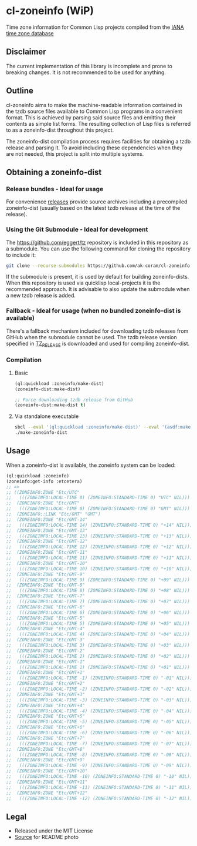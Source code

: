 * cl-zoneinfo (WiP)

#+begin_html
<div align="center">
  <a href="https://upload.wikimedia.org/wikipedia/commons/6/6c/%ED%98%BC%EC%9D%BC%EA%B0%95%EB%A6%AC%EC%97%AD%EB%8C%80%EA%B5%AD%EB%8F%84%EC%A7%80%EB%8F%84_%28%EA%B7%9C%EC%9E%A5%EA%B0%81_%EC%86%8C%EC%9E%A5%EB%B3%B8%29.jpg" target="_blank">
    <img src="https://upload.wikimedia.org/wikipedia/commons/thumb/6/6c/%ED%98%BC%EC%9D%BC%EA%B0%95%EB%A6%AC%EC%97%AD%EB%8C%80%EA%B5%AD%EB%8F%84%EC%A7%80%EB%8F%84_%28%EA%B7%9C%EC%9E%A5%EA%B0%81_%EC%86%8C%EC%9E%A5%EB%B3%B8%29.jpg/512px-%ED%98%BC%EC%9D%BC%EA%B0%95%EB%A6%AC%EC%97%AD%EB%8C%80%EA%B5%AD%EB%8F%84%EC%A7%80%EB%8F%84_%28%EA%B7%9C%EC%9E%A5%EA%B0%81_%EC%86%8C%EC%9E%A5%EB%B3%B8%29.jpg" width="294" height="276">
  </a>
</div>
<p align="center">
  <a href="https://github.com/ak-coram/cl-zoneinfo/actions">
    <img alt="Build Status" src="https://github.com/ak-coram/cl-zoneinfo/workflows/CI/badge.svg" />
  </a>
</p>
#+end_html

Time zone information for Common Lisp projects compiled from the [[https://www.iana.org/time-zones][IANA time zone database]]

** Disclaimer

The current implementation of this library is incomplete and prone to
breaking changes. It is not recommended to be used for anything.

** Outline

cl-zoneinfo aims to make the machine-readable information contained in
the tzdb source files available to Common Lisp programs in a
convenient format. This is achieved by parsing said source files and
emitting their contents as simple list forms. The resulting collection
of Lisp files is referred to as a zoneinfo-dist throughout this
project.

The zoneinfo-dist compilation process requires facilities for
obtaining a tzdb release and parsing it. To avoid including these
dependencies when they are not needed, this project is split into
multiple systems.

** Obtaining a zoneinfo-dist

*** Release bundles - Ideal for usage

For convenience [[https://github.com/ak-coram/cl-zoneinfo/releases/][releases]] provide source archives including a
precompiled zoneinfo-dist (usually based on the latest tzdb release at
the time of the release).

*** Using the Git Submodule - Ideal for development

The https://github.com/eggert/tz repository is included in this
repository as a submodule. You can use the following command for
cloning the repository to include it:

#+begin_src sh
  git clone --recurse-submodules https://github.com/ak-coram/cl-zoneinfo.git
#+end_src

If the submodule is present, it is used by default for building
zoneinfo-dists. When this repository is used via quicklisp
local-projects it is the recommended approach. It is advisable to also
update the submodule when a new tzdb release is added.

*** Fallback - Ideal for usage (when no bundled zoneinfo-dist is available)

There's a fallback mechanism included for downloading tzdb releases
from GitHub when the submodule cannot be used. The tzdb release
version specified in [[https://github.com/ak-coram/cl-zoneinfo/blob/main/TZ_RELEASE][TZ_RELEASE]] is downloaded and used for compiling
zoneinfo-dist.

*** Compilation

**** Basic

#+begin_src lisp
  (ql:quickload :zoneinfo/make-dist)
  (zoneinfo-dist:make-dist)

  ;; Force downloading tzdb release from GitHub
  (zoneinfo-dist:make-dist t)
#+end_src

**** Via standalone executable

#+begin_src sh
  sbcl --eval '(ql:quickload :zoneinfo/make-dist)' --eval '(asdf:make :zoneinfo/make-dist)'
  ./make-zoneinfo-dist
#+end_src

** Usage

When a zoneinfo-dist is available, the zoneinfo system can be loaded:

#+begin_src lisp
  (ql:quickload :zoneinfo)
  (zoneinfo:get-info :etcetera)
  ;; =>
  ;; ((ZONEINFO:ZONE "Etc/UTC"
  ;;   (((ZONEINFO:LOCAL-TIME 0) (ZONEINFO:STANDARD-TIME 0) "UTC" NIL)))
  ;;  (ZONEINFO:ZONE "Etc/GMT"
  ;;   (((ZONEINFO:LOCAL-TIME 0) (ZONEINFO:STANDARD-TIME 0) "GMT" NIL)))
  ;;  (ZONEINFO::LINK "Etc/GMT" "GMT")
  ;;  (ZONEINFO:ZONE "Etc/GMT-14"
  ;;   (((ZONEINFO:LOCAL-TIME 14) (ZONEINFO:STANDARD-TIME 0) "+14" NIL)))
  ;;  (ZONEINFO:ZONE "Etc/GMT-13"
  ;;   (((ZONEINFO:LOCAL-TIME 13) (ZONEINFO:STANDARD-TIME 0) "+13" NIL)))
  ;;  (ZONEINFO:ZONE "Etc/GMT-12"
  ;;   (((ZONEINFO:LOCAL-TIME 12) (ZONEINFO:STANDARD-TIME 0) "+12" NIL)))
  ;;  (ZONEINFO:ZONE "Etc/GMT-11"
  ;;   (((ZONEINFO:LOCAL-TIME 11) (ZONEINFO:STANDARD-TIME 0) "+11" NIL)))
  ;;  (ZONEINFO:ZONE "Etc/GMT-10"
  ;;   (((ZONEINFO:LOCAL-TIME 10) (ZONEINFO:STANDARD-TIME 0) "+10" NIL)))
  ;;  (ZONEINFO:ZONE "Etc/GMT-9"
  ;;   (((ZONEINFO:LOCAL-TIME 9) (ZONEINFO:STANDARD-TIME 0) "+09" NIL)))
  ;;  (ZONEINFO:ZONE "Etc/GMT-8"
  ;;   (((ZONEINFO:LOCAL-TIME 8) (ZONEINFO:STANDARD-TIME 0) "+08" NIL)))
  ;;  (ZONEINFO:ZONE "Etc/GMT-7"
  ;;   (((ZONEINFO:LOCAL-TIME 7) (ZONEINFO:STANDARD-TIME 0) "+07" NIL)))
  ;;  (ZONEINFO:ZONE "Etc/GMT-6"
  ;;   (((ZONEINFO:LOCAL-TIME 6) (ZONEINFO:STANDARD-TIME 0) "+06" NIL)))
  ;;  (ZONEINFO:ZONE "Etc/GMT-5"
  ;;   (((ZONEINFO:LOCAL-TIME 5) (ZONEINFO:STANDARD-TIME 0) "+05" NIL)))
  ;;  (ZONEINFO:ZONE "Etc/GMT-4"
  ;;   (((ZONEINFO:LOCAL-TIME 4) (ZONEINFO:STANDARD-TIME 0) "+04" NIL)))
  ;;  (ZONEINFO:ZONE "Etc/GMT-3"
  ;;   (((ZONEINFO:LOCAL-TIME 3) (ZONEINFO:STANDARD-TIME 0) "+03" NIL)))
  ;;  (ZONEINFO:ZONE "Etc/GMT-2"
  ;;   (((ZONEINFO:LOCAL-TIME 2) (ZONEINFO:STANDARD-TIME 0) "+02" NIL)))
  ;;  (ZONEINFO:ZONE "Etc/GMT-1"
  ;;   (((ZONEINFO:LOCAL-TIME 1) (ZONEINFO:STANDARD-TIME 0) "+01" NIL)))
  ;;  (ZONEINFO:ZONE "Etc/GMT+1"
  ;;   (((ZONEINFO:LOCAL-TIME -1) (ZONEINFO:STANDARD-TIME 0) "-01" NIL)))
  ;;  (ZONEINFO:ZONE "Etc/GMT+2"
  ;;   (((ZONEINFO:LOCAL-TIME -2) (ZONEINFO:STANDARD-TIME 0) "-02" NIL)))
  ;;  (ZONEINFO:ZONE "Etc/GMT+3"
  ;;   (((ZONEINFO:LOCAL-TIME -3) (ZONEINFO:STANDARD-TIME 0) "-03" NIL)))
  ;;  (ZONEINFO:ZONE "Etc/GMT+4"
  ;;   (((ZONEINFO:LOCAL-TIME -4) (ZONEINFO:STANDARD-TIME 0) "-04" NIL)))
  ;;  (ZONEINFO:ZONE "Etc/GMT+5"
  ;;   (((ZONEINFO:LOCAL-TIME -5) (ZONEINFO:STANDARD-TIME 0) "-05" NIL)))
  ;;  (ZONEINFO:ZONE "Etc/GMT+6"
  ;;   (((ZONEINFO:LOCAL-TIME -6) (ZONEINFO:STANDARD-TIME 0) "-06" NIL)))
  ;;  (ZONEINFO:ZONE "Etc/GMT+7"
  ;;   (((ZONEINFO:LOCAL-TIME -7) (ZONEINFO:STANDARD-TIME 0) "-07" NIL)))
  ;;  (ZONEINFO:ZONE "Etc/GMT+8"
  ;;   (((ZONEINFO:LOCAL-TIME -8) (ZONEINFO:STANDARD-TIME 0) "-08" NIL)))
  ;;  (ZONEINFO:ZONE "Etc/GMT+9"
  ;;   (((ZONEINFO:LOCAL-TIME -9) (ZONEINFO:STANDARD-TIME 0) "-09" NIL)))
  ;;  (ZONEINFO:ZONE "Etc/GMT+10"
  ;;   (((ZONEINFO:LOCAL-TIME -10) (ZONEINFO:STANDARD-TIME 0) "-10" NIL)))
  ;;  (ZONEINFO:ZONE "Etc/GMT+11"
  ;;   (((ZONEINFO:LOCAL-TIME -11) (ZONEINFO:STANDARD-TIME 0) "-11" NIL)))
  ;;  (ZONEINFO:ZONE "Etc/GMT+12"
  ;;   (((ZONEINFO:LOCAL-TIME -12) (ZONEINFO:STANDARD-TIME 0) "-12" NIL))))
#+end_src

** Legal

- Released under the MIT License
- [[https://commons.wikimedia.org/wiki/File:%ED%98%BC%EC%9D%BC%EA%B0%95%EB%A6%AC%EC%97%AD%EB%8C%80%EA%B5%AD%EB%8F%84%EC%A7%80%EB%8F%84_(%EA%B7%9C%EC%9E%A5%EA%B0%81_%EC%86%8C%EC%9E%A5%EB%B3%B8).jpg][Source]] for README photo
